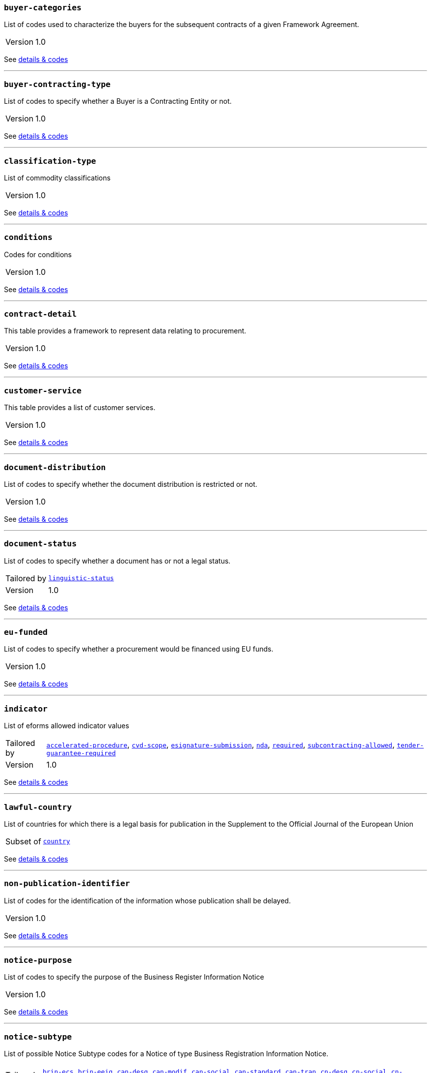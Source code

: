 === `buyer-categories`
List of codes used to characterize the buyers for the subsequent contracts of a given Framework Agreement. 
[horizontal]
Version:: 1.0

See xref:code-lists/buyer-categories.adoc[details & codes]

'''

=== `buyer-contracting-type`
List of codes to specify whether a Buyer is a Contracting Entity or not.
[horizontal]
Version:: 1.0

See xref:code-lists/buyer-contracting-type.adoc[details & codes]

'''

=== `classification-type`
List of commodity classifications
[horizontal]
Version:: 1.0

See xref:code-lists/classification-type.adoc[details & codes]

'''

=== `conditions`
Codes for conditions
[horizontal]
Version:: 1.0

See xref:code-lists/conditions.adoc[details & codes]

'''

=== `contract-detail`
This table provides a framework to represent data relating to procurement.
[horizontal]
Version:: 1.0

See xref:code-lists/contract-detail.adoc[details & codes]

'''

=== `customer-service`
This table provides a list of customer services.
[horizontal]
Version:: 1.0

See xref:code-lists/customer-service.adoc[details & codes]

'''

=== `document-distribution`
List of codes to specify whether the document distribution is restricted or not.
[horizontal]
Version:: 1.0

See xref:code-lists/document-distribution.adoc[details & codes]

'''

=== `document-status`
List of codes to specify whether a document has or not a legal status.
[horizontal]
Tailored by:: <<_linguistic_status,`linguistic-status`>>
Version:: 1.0

See xref:code-lists/document-status.adoc[details & codes]

'''

=== `eu-funded`
List of codes to specify whether a procurement would be financed using EU funds.
[horizontal]
Version:: 1.0

See xref:code-lists/eu-funded.adoc[details & codes]

'''

=== `indicator`
List of eforms allowed indicator values
[horizontal]
Tailored by:: <<_accelerated_procedure,`accelerated-procedure`>>, <<_cvd_scope,`cvd-scope`>>, <<_esignature_submission,`esignature-submission`>>, <<_nda,`nda`>>, <<_required,`required`>>, <<_subcontracting_allowed,`subcontracting-allowed`>>, <<_tender_guarantee_required,`tender-guarantee-required`>>
Version:: 1.0

See xref:code-lists/indicator.adoc[details & codes]

'''

=== `lawful-country`
List of countries for which there is a legal basis for publication in the Supplement to the Official Journal of the European Union
[horizontal]
Subset of:: <<_country,`country`>>

See xref:code-lists/lawful-country.adoc[details & codes]

'''

=== `non-publication-identifier`
List of codes for the identification of the information whose publication shall be delayed.
[horizontal]
Version:: 1.0

See xref:code-lists/non-publication-identifier.adoc[details & codes]

'''

=== `notice-purpose`
List of codes to specify the purpose of the Business Register Information Notice
[horizontal]
Version:: 1.0

See xref:code-lists/notice-purpose.adoc[details & codes]

'''

=== `notice-subtype`
List of possible Notice Subtype codes for a Notice of type Business Registration Information Notice.
[horizontal]
Tailored by:: <<_brin_ecs,`brin-ecs`>>, <<_brin_eeig,`brin-eeig`>>, <<_can_desg,`can-desg`>>, <<_can_modif,`can-modif`>>, <<_can_social,`can-social`>>, <<_can_standard,`can-standard`>>, <<_can_tran,`can-tran`>>, <<_cn_desg,`cn-desg`>>, <<_cn_social,`cn-social`>>, <<_cn_standard,`cn-standard`>>, <<_corr,`corr`>>, <<_pin_buyer,`pin-buyer`>>, <<_pin_cfc_social,`pin-cfc-social`>>, <<_pin_cfc_standard,`pin-cfc-standard`>>, <<_pin_only,`pin-only`>>, <<_pin_rtl,`pin-rtl`>>, <<_pin_tran,`pin-tran`>>, <<_qu_sy,`qu-sy`>>, <<_subco,`subco`>>, <<_veat,`veat`>>
Version:: 1.0

See xref:code-lists/notice-subtype.adoc[details & codes]

'''

=== `period-listname`
-/-
[horizontal]
Version:: 1.0

See xref:code-lists/period-listname.adoc[details & codes]

'''

=== `review-status`
List of codes for the status of a given review request.
[horizontal]
Version:: 1.0

See xref:code-lists/review-status.adoc[details & codes]

'''

=== `review-type`
List of codes for the identification of the type of review requester
[horizontal]
Version:: 1.0

See xref:code-lists/review-type.adoc[details & codes]

'''

=== `rewards-penalties`
List of codes for rewards and penalties associated to a Public Transportation Service.
[horizontal]
Version:: 1.0

See xref:code-lists/rewards-penalties.adoc[details & codes]

'''

=== `tenderlot-presentation`
List of codes to specify whether the submission should deal with all the defined lots.
[horizontal]
Version:: 1.0

See xref:code-lists/tenderlot-presentation.adoc[details & codes]

'''

=== `transport-service`
This table provides a list of transport services.
[horizontal]
Version:: 1.0

See xref:code-lists/transport-service.adoc[details & codes]

'''

=== `vehicles`
List of codes for vehicle categories.
[horizontal]
Version:: 1.0

See xref:code-lists/vehicles.adoc[details & codes]

'''

